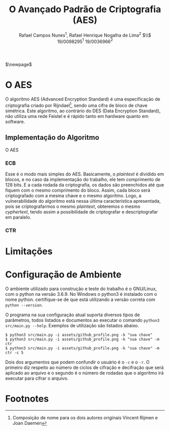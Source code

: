 #+LATEX_HEADER: \usepackage{indentfirst}
#+LATEX_HEADER: \usepackage{libertine}
#+LATEX_HEADER: \usepackage{tkz-graph}
#+LATEX_HEADER: \usepackage[usenames,dvipsnames]{xcolor}
#+LATEX_HEADER: \usepackage[left=3cm,bottom=3cm,top=2cm,right=2cm]{geometry}

#+TITLE: O Avançado Padrão de Criptografia (AES)
#+AUTHOR: Rafael Campos Nunes$^1$, Rafael Henrique Nogalha de Lima$^2$ $\\$ 19/0098295$^1$ 19/0036966$^2$
#+DATE:

$\newpage$

* O AES

O algoritmo AES (Advanced Encryption Standard) é uma especificação de
criptografia criado por Rijndael[fn:1], sendo uma cifra de bloco de chave
simétrica. Este algoritmo, ao contrário do DES (Data Encryption Standard), não
utiliza uma rede Feistel e é rápido tanto em hardware quanto em software.

** Implementação do Algoritmo

O AES 

*** ECB

Esse é o modo mais simples do AES. Basicamente, o /plaintext/ é dividido em
blocos, e no caso da implementação do trabalho, ele tem comprimento de 128 bits.
E a cada rodada da criptografia, os dados são preenchidos até que fiquem com o
mesmo comprimento do bloco. Assim, cada bloco será criptografado com a mesma
chave e o mesmo algoritmo. Logo, a vulnerabilidade do algoritmo está nessa
última característica apresentada, pois se criptografarmos o mesmo /plaintext/,
obteremos o mesmo /cyphertext/, tendo assim a possibilidade de criptografar e
descriptografar em paralelo.


*** CTR

* Limitações

* Configuração de Ambiente

O ambiente utilizado para construção e teste do trabalho é o GNU/Linux, com o
python na versão 3.6.9. No Windows o python3 é instalado com o nome python.
certifique-se de que está utilizando a versão correta com ~python --version~.

O programa na sua configuração atual suporta diversos tipos de parâmetros, todos
listados e documentos ao executar o comando ~python3 src/main.py --help~.
Exemplos de utilização são listados abaixo.

#+BEGIN_SRC shell
$ python3 src/main.py -i assets/github_profile.png -k "sua chave"
$ python3 src/main.py -i assets/github_profile.png -k "sua chave" -m ctr
$ python3 src/main.py -i assets/github_profile.png -k "sua chave" -m ctr -c 5
#+END_SRC

Dois dos argumentos que podem confundir o usuário é o ~-c~ e o ~-r~. O primeiro
diz respeito ao número de ciclos de cifração e decifração que será aplicado ao
arquivo e o segundo é o número de rodadas que o algoritmo irá executar para
cifrar o arquivo.




* Footnotes

[fn:1] Composição de nome para os dois autores originais Vincent Rijmen e Joan Daemen
